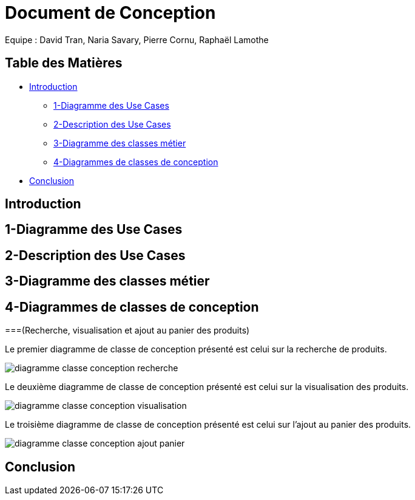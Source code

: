 = Document de Conception

Equipe : David Tran, Naria Savary, Pierre Cornu, Raphaël Lamothe

== Table des Matières
* <<Introduction>>
** <<1-Diagramme des Use Cases>>
** <<2-Description des Use Cases>>
** <<3-Diagramme des classes métier>>
** <<4-Diagrammes de classes de conception>>
* <<Conclusion>>

== Introduction



== 1-Diagramme des Use Cases

== 2-Description des Use Cases

== 3-Diagramme des classes métier

== 4-Diagrammes de classes de conception
===(Recherche, visualisation et ajout au panier des produits)

Le premier diagramme de classe de conception présenté est celui sur la recherche de produits. 

image::assets/diagramme_classe_conception_recherche.PNG[]

Le deuxième diagramme de classe de conception présenté est celui sur la visualisation des produits.

image::assets/diagramme_classe_conception_visualisation.PNG[]

Le troisième diagramme de classe de conception présenté est celui sur l'ajout au panier des produits.

image::assets/diagramme_classe_conception_ajout_panier.PNG[]

== Conclusion
